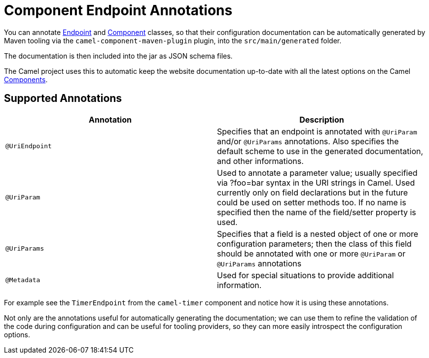 = Component Endpoint Annotations

You can annotate xref:endpoint.adoc[Endpoint] and xref:component.adoc[Component]
classes, so that their configuration documentation can be
automatically generated by Maven tooling via the `camel-component-maven-plugin` plugin,
into the `src/main/generated` folder.

The documentation is then included into the jar as JSON schema files.

The Camel project uses this to automatic keep the website documentation up-to-date
with all the latest options on the Camel xref:components::index.adoc[Components].

== Supported Annotations

[width="100%",cols="50%,50%",options="header",]
|=======================================================================
|Annotation |Description
|`@UriEndpoint` |Specifies that an endpoint is annotated with `@UriParam`
and/or `@UriParams` annotations. Also specifies the default scheme to use
in the generated documentation, and other informations.

|`@UriParam` |Used to annotate a parameter value; usually specified via
?foo=bar syntax in the URI strings in Camel. Used currently only on
field declarations but in the future could be used on setter methods
too. If no name is specified then the name of the field/setter property
is used.

|`@UriParams` |Specifies that a field is a nested object of one or more
configuration parameters; then the class of this field should be
annotated with one or more `@UriParam` or `@UriParams` annotations

|`@Metadata` | Used for special situations to provide additional information.
|=======================================================================

For example see the `TimerEndpoint` from the `camel-timer` component and
notice how it is using these annotations.

Not only are the annotations useful for automatically generating the
documentation; we can use them to refine the validation of the code
during configuration and can be useful for tooling providers, so they
can more easily introspect the configuration options.

